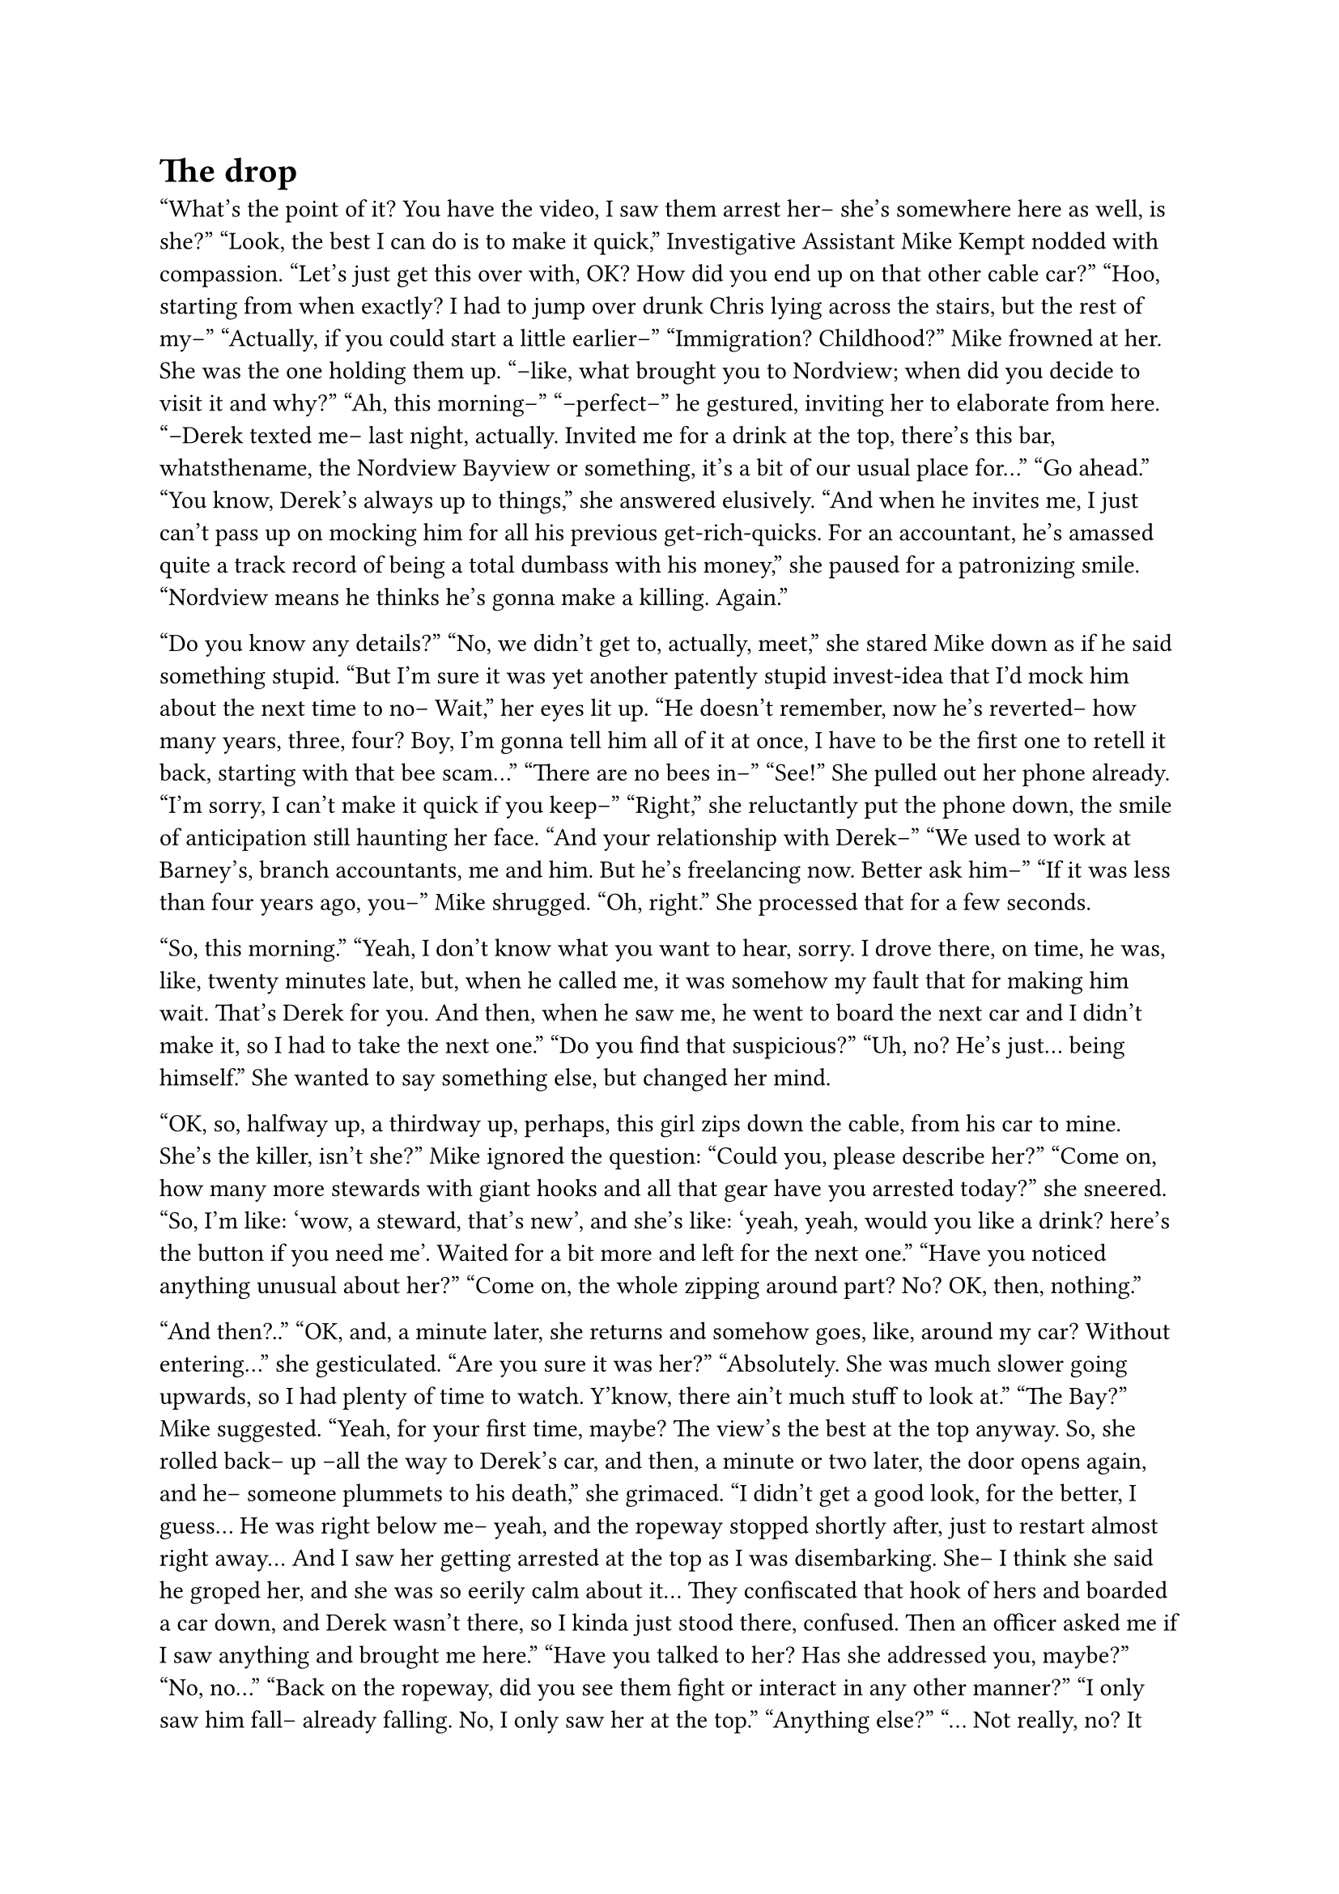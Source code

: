 = The drop
// ltex: language=en-GB

"What's the point of it? You have the video,
 I saw them arrest her-- she's somewhere here as well, is she?"
"Look, the best I can do is to make it quick,"
 Investigative Assistant Mike Kempt nodded with compassion.
 "Let's just get this over with, OK?
 How did you end up on that other cable car?"
"Hoo, starting from when exactly?
 I had to jump over drunk Chris lying across the stairs, but the rest of my--"
"Actually, if you could start a little earlier--"
"Immigration? Childhood?"
Mike frowned at her. She was the one holding them up.
"--like, what brought you to Nordview; when did you decide to visit it and why?"
"Ah, this morning--"
"--perfect--" he gestured, inviting her to elaborate from here.
"--Derek texted me-- last night, actually. Invited me for a drink at the top,
 there's this bar, whatsthename, the Nordview Bayview or something,
 it's a bit of our usual place for..."
"Go ahead."
"You know, Derek's always up to things,"
 she answered elusively.
 "And when he invites me,
  I just can't pass up on mocking him for all his previous get-rich-quicks.
  For an accountant,
  he's amassed quite a track record of being a total dumbass with his money,"
  she paused for a patronizing smile.
  "Nordview means he thinks he's gonna make a killing. Again."

"Do you know any details?"
"No, we didn't get to, actually, meet,"
 she stared Mike down as if he said something stupid.
 "But I'm sure it was yet another patently stupid invest-idea
  that I'd mock him about the next time to no--
  Wait," her eyes lit up. "He doesn't remember, now he's reverted--
  how many years, three, four? Boy, I'm gonna tell him all of it at once,
  I have to be the first one to retell it back, starting with that bee scam..."
"There are no bees in--"
"See!"
She pulled out her phone already.
"I'm sorry, I can't make it quick if you keep--"
"Right," she reluctantly put the phone down,
 the smile of anticipation still haunting her face.
"And your relationship with Derek--"
"We used to work at Barney's, branch accountants, me and him.
 But he's freelancing now. Better ask him--"
"If it was less than four years ago, you--" Mike shrugged.
"Oh, right."
She processed that for a few seconds.

"So, this morning."
"Yeah, I don't know what you want to hear, sorry.
 I drove there, on time, he was, like, twenty minutes late,
 but, when he called me, it was somehow my fault that for making him wait.
 That's Derek for you.
 And then, when he saw me,
 he went to board the next car and I didn't make it,
 so I had to take the next one."
"Do you find that suspicious?"
"Uh, no? He's just... being himself."
She wanted to say something else, but changed her mind.

"OK, so, halfway up, a thirdway up, perhaps, this girl zips down the cable,
 from his car to mine. She's the killer, isn't she?"
Mike ignored the question:
"Could you, please describe her?"
"Come on, how many more stewards with giant hooks and all that gear
 have you arrested today?"
 she sneered.
 "So, I'm like: 'wow, a steward, that's new', and she's like:
  'yeah, yeah, would you like a drink? here's the button if you need me'.
  Waited for a bit more and left for the next one."
"Have you noticed anything unusual about her?"
"Come on, the whole zipping around part? No? OK, then, nothing."

// align: #pagebreak()
"And then?.."
"OK, and, a minute later, she returns and somehow goes, like, around my car?
 Without entering..."
 she gesticulated.
"Are you sure it was her?"
"Absolutely. She was much slower going upwards,
 so I had plenty of time to watch.
 Y'know, there ain't much stuff to look at."
"The Bay?" Mike suggested.
"Yeah, for your first time, maybe? The view's the best at the top anyway.
 So, she rolled back-- up --all the way to Derek's car,
 and then, a minute or two later, the door opens again,
 and he-- someone plummets to his death," she grimaced.
 "I didn't get a good look, for the better, I guess...
  He was right below me--
  yeah, and the ropeway stopped shortly after,
  just to restart almost right away...
  And I saw her getting arrested at the top as I was disembarking.
  She-- I think she said he groped her, and she was so eerily calm about it...
  They confiscated that hook of hers and boarded a car down,
  and Derek wasn't there, so I kinda just stood there, confused.
  Then an officer asked me if I saw anything and brought me here."
"Have you talked to her? Has she addressed you, maybe?"
"No, no..."
"Back on the ropeway, did you see them fight or interact in any other manner?"
"I only saw him fall-- already falling. No, I only saw her at the top."
"Anything else?"
"... Not really, no? It was all rather-- underwhelming at the top?
 I felt like I was the only one stressing out.
 I doubt many visitors noticed anything-- anything but the stop, I mean,
 and the arrest, I guess--
 Yeah. That's it."
"See?" Mike attempted a reassuring smile. "It didn't take that long.
 I don't think we'll require more details, but, in case we do,
 we'll reach out to you. Thank you--"
"What's next for her, a trial?" she asked on her way out.
"Why, yes, she killed a man," Mike blinked in surprise.
 "Someone's gonna foot the bill-- not to mention it's murder.
  What if he had no scan?"
"Yeah, that was a silly thing to ask," she nodded. "Goodbye?"
"Have a pleasant rest of the day."

Mulling over the best catchphrase for such occasions,
Mike got intercepted by Ahmed.
"At last. We're leaving, now," the Detective handed him a coat.
"Huh?"
"I need a chat with this Derek guy.
 The respawn flagged him. Have you found anything?"
"Uh, no? You?" Mike replied, short of breath from running downstairs.
"The oddest thing being?"
"The missing footage? How everyone seems to worry about the killer?
 Yet nobody believes her?"
"Hm. You're gonna like this one then," Ahmed sent Mike a video.
"Where are we heading, where is he?"
"Respawn, 'The New Dawn'."
Once in the car, Mike delved into the recording.
An unassuming bearded man with a silly haircut sitting on a bed,
not feeling at home in this soulless single-use hospital gown.
Derek.

"Mister Derek Hayward,"
 blasted the soothing voice of a nurse used to doing this all day long.
Mike frantically dialled the volume down.
"That'd be me, sir. Have I died?"
"I'm afraid so, yes. Don't worry, you're safe here.
 You didn't specify any friends or family we could notify, so,
 whom would you like us to call?"
"No-no, thank you, I'll manage," Derek got worried, his eyes started wandering.
"... Are you sure?" the nurse asked softly.
"How long--" Derek ignored the question.
"Four years and twelve days."
"OK," Derek massaged his forehead for a few seconds. "Am I free to go?"
Mike arched his eyebrow.
"Don't you wanna know what happened?" the nurse went off-script, off-beat.
"Oh. Yeah, sure."
"It says you... got into an altercation with a waitress while on a ropeway."
"Do ropeways of the future have waitresses?"
 Derek wondered absentmindedly.
"That's news to me as well," the nurse chuckled.
 "But sounds like they do, and this one allegedly threw you overboard..."
"Okay..."
"... after you, allegedly, sexually assaulted her."
"Me what?"
Derek's eyes darted towards the camera in disbelief, he took a long blink.
The nurse sustained the pause before proceeding:
"I'm sorry, you didn't look nearly as surprised when I men--"

"Shit!" Ahmed slammed his phone down and winced.
"What happened?"
"They lost him!
 They say he wandered off without his phone, and now they can't find him."
"'Wandered off?!'" Mike exclaimed, rubbing his nose and rewinding the video:

"... I'm sorry, you didn't look nearly as surprised
 when I mentioned you got thrown outta a cable car by a waitress."
"Well, yes, sir," Derek regained his composure,
 "that does sound like me. Can I have a word with her?"
